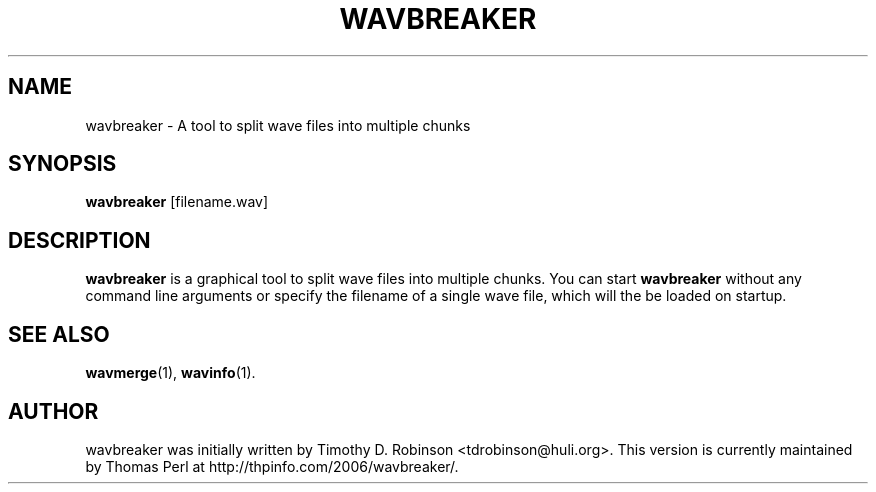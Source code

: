 .TH WAVBREAKER 1 "2007-04-20"
.SH NAME
wavbreaker \- A tool to split wave files into multiple chunks
.SH SYNOPSIS
.B wavbreaker
.RI [filename.wav]
.SH DESCRIPTION
.B wavbreaker
is a graphical tool to split wave files into multiple chunks. 
You can start
.B wavbreaker
without any command line arguments or specify the filename of 
a single wave file, which will the be loaded on startup.
.PP
.SH SEE ALSO
.BR wavmerge (1),
.BR wavinfo (1).
.SH AUTHOR
wavbreaker was initially written by Timothy D. Robinson <tdrobinson@huli.org>.
This version is currently maintained by Thomas Perl at 
http://thpinfo.com/2006/wavbreaker/.

